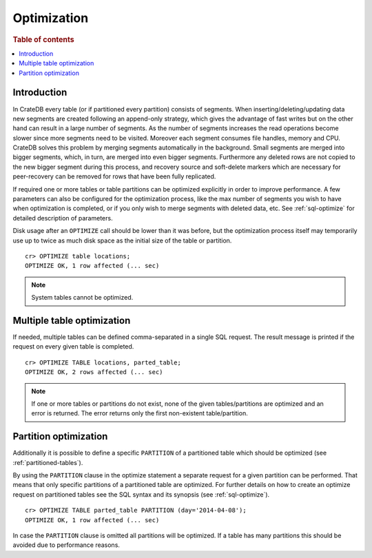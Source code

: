 .. highlight:: psql
.. _optimize:

============
Optimization
============

.. rubric:: Table of contents

.. contents::
   :local:

Introduction
============

In CrateDB every table (or if partitioned every partition) consists of
segments. When inserting/deleting/updating data new segments are created
following an append-only strategy, which gives the advantage of fast writes
but on the other hand can result in a large number of segments. As the number
of segments increases the read operations become slower since more segments
need to be visited. Moreover each segment consumes file handles, memory and
CPU. CrateDB solves this problem by merging segments automatically in the
background. Small segments are merged into bigger segments, which, in turn, are
merged into even bigger segments. Furthermore any deleted rows
are not copied to the new bigger segment during this process, and recovery
source and soft-delete markers which are necessary for peer-recovery can be
removed for rows that have been fully replicated.

If required one or more tables or table partitions can be optimized explicitly
in order to improve performance. A few parameters can also be configured for
the optimization process, like the max number of segments you wish to have when
optimization is completed, or if you only wish to merge segments with deleted
data, etc. See :ref:`sql-optimize` for detailed description of parameters.

Disk usage after an ``OPTIMIZE`` call should be lower than it was before,
but the optimization process itself may temporarily use up to twice as much disk
space as the initial size of the table or partition.

::

    cr> OPTIMIZE table locations;
    OPTIMIZE OK, 1 row affected (... sec)

.. NOTE::

    System tables cannot be optimized.

Multiple table optimization
===========================

.. Hidden: CREATE TABLE::

    cr> CREATE TABLE IF NOT EXISTS parted_table (
    ...   id bigint,
    ...   title text,
    ...   content text,
    ...   width double precision,
    ...   day timestamp with time zone
    ... ) CLUSTERED BY (title) INTO 4 SHARDS PARTITIONED BY (day);
    CREATE OK, 1 row affected (... sec)

.. Hidden: INSERT INTO::

    cr> INSERT INTO parted_table (id, title, width, day)
    ... VALUES (1, 'Don''t Panic', 19.5, '2014-04-08');
    INSERT OK, 1 row affected (... sec)

If needed, multiple tables can be defined comma-separated in a single SQL
request. The result message is printed if the request on every given table is
completed.

::

    cr> OPTIMIZE TABLE locations, parted_table;
    OPTIMIZE OK, 2 rows affected (... sec)

.. NOTE::

   If one or more tables or partitions do not exist, none of the given
   tables/partitions are optimized and an error is returned. The error returns
   only the first non-existent table/partition.

Partition optimization
======================

Additionally it is possible to define a specific ``PARTITION`` of a partitioned
table which should be optimized (see :ref:`partitioned-tables`).

By using the ``PARTITION`` clause in the optimize statement a separate request
for a given partition can be performed. That means that only specific
partitions of a partitioned table are optimized. For further details on how to
create an optimize request on partitioned tables see the SQL syntax and its
synopsis (see :ref:`sql-optimize`).

::

    cr> OPTIMIZE TABLE parted_table PARTITION (day='2014-04-08');
    OPTIMIZE OK, 1 row affected (... sec)

In case the ``PARTITION`` clause is omitted all partitions will be optimized.
If a table has many partitions this should be avoided due to performance
reasons.

.. hide:

  cr> DROP TABLE parted_table;
  DROP OK, 1 row affected (... sec)
